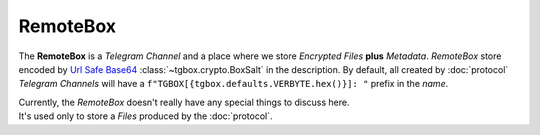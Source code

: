RemoteBox
=========

The **RemoteBox** is a *Telegram Channel* and a place where we store *Encrypted Files* **plus** *Metadata*. *RemoteBox* store encoded by `Url Safe Base64 <https://docs.python.org/3/library/base64.html#base64.urlsafe_b64encode>`_ :class:`~tgbox.crypto.BoxSalt` in the description. By default, all created by :doc:`protocol` *Telegram Channels* will have a ``f"TGBOX[{tgbox.defaults.VERBYTE.hex()}]: "`` prefix in the *name*.

| Currently, the *RemoteBox* doesn't really have any special things to discuss here.
| It's used only to store a *Files* produced by the :doc:`protocol`.
